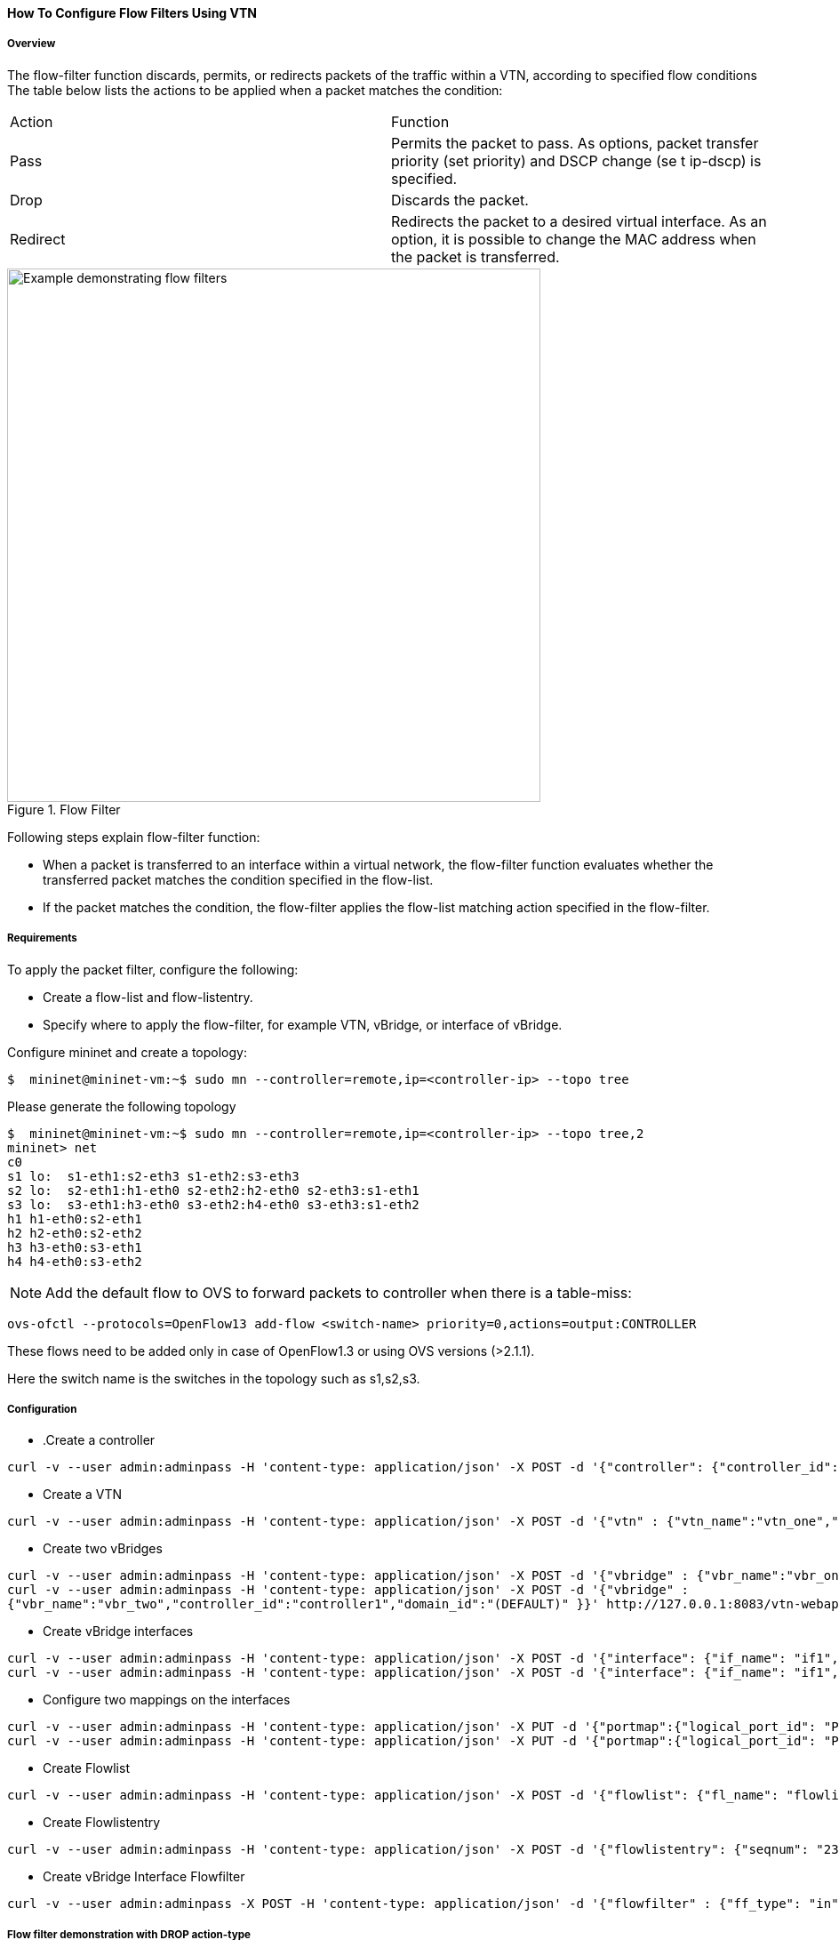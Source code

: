 ==== How To Configure Flow Filters Using VTN

===== Overview
The flow-filter function discards, permits, or redirects packets of the traffic within a VTN, according to specified flow conditions The table below lists the actions to be applied when a packet matches the condition:

[cols="2*"]
|===
| Action | Function
|Pass | Permits the packet to pass.
As options, packet transfer priority (set priority) and DSCP change (se t ip-dscp) is specified.
|Drop | Discards the packet.
|Redirect|Redirects the packet to a desired virtual interface.
As an option, it is possible to change the MAC address when the packet is transferred.
|===

.Flow Filter
image::vtn/flow_filter_example.png["Example demonstrating flow filters",width=600]

Following steps explain flow-filter function:

* When a packet is transferred to an interface within a virtual network, the flow-filter function
evaluates whether the transferred packet matches the condition specified in the flow-list.
* If the packet matches the condition, the flow-filter applies the flow-list matching action
specified in the flow-filter.

===== Requirements
To apply the packet filter, configure the following:

* Create a flow-list and flow-listentry.
* Specify where to apply the flow-filter, for example VTN, vBridge, or interface of vBridge.

Configure mininet and create a topology:

----
$  mininet@mininet-vm:~$ sudo mn --controller=remote,ip=<controller-ip> --topo tree
----
Please generate the following topology

----
$  mininet@mininet-vm:~$ sudo mn --controller=remote,ip=<controller-ip> --topo tree,2
mininet> net
c0
s1 lo:  s1-eth1:s2-eth3 s1-eth2:s3-eth3
s2 lo:  s2-eth1:h1-eth0 s2-eth2:h2-eth0 s2-eth3:s1-eth1
s3 lo:  s3-eth1:h3-eth0 s3-eth2:h4-eth0 s3-eth3:s1-eth2
h1 h1-eth0:s2-eth1
h2 h2-eth0:s2-eth2
h3 h3-eth0:s3-eth1
h4 h4-eth0:s3-eth2
----

NOTE: Add the default flow to OVS to forward packets to controller when there is a table-miss:

----
ovs-ofctl --protocols=OpenFlow13 add-flow <switch-name> priority=0,actions=output:CONTROLLER
----

These flows need to be added only in case of OpenFlow1.3 or using OVS versions (>2.1.1).

Here the switch name is the switches in the topology such as s1,s2,s3.

===== Configuration
* .Create a controller

----
curl -v --user admin:adminpass -H 'content-type: application/json' -X POST -d '{"controller": {"controller_id": "controller1", "ipaddr":"10.100.9.61", "type": "odc", "version": "1.0", "auditstatus":"enable"}}' http://127.0.0.1:8083/vtn-webapi/controllers
----
* Create a VTN

----
curl -v --user admin:adminpass -H 'content-type: application/json' -X POST -d '{"vtn" : {"vtn_name":"vtn_one","description":"test VTN" }}' http://127.0.0.1:8083/vtn-webapi/vtns.json
----
* Create two vBridges

----
curl -v --user admin:adminpass -H 'content-type: application/json' -X POST -d '{"vbridge" : {"vbr_name":"vbr_one^C"controller_id":"controller1","domain_id":"(DEFAULT)" }}' http://127.0.0.1:8083/vtn-webapi/vtns/vtn_one/vbridges.json
curl -v --user admin:adminpass -H 'content-type: application/json' -X POST -d '{"vbridge" :
{"vbr_name":"vbr_two","controller_id":"controller1","domain_id":"(DEFAULT)" }}' http://127.0.0.1:8083/vtn-webapi/vtns/vtn_one/vbridges.json
----
* Create vBridge interfaces

----
curl -v --user admin:adminpass -H 'content-type: application/json' -X POST -d '{"interface": {"if_name": "if1","description": "if_desc1"}}' http://127.0.0.1:8083/vtn-webapi/vtns/vtn_one/vbridges/vbr_two/interfaces.json
curl -v --user admin:adminpass -H 'content-type: application/json' -X POST -d '{"interface": {"if_name": "if1","description": "if_desc1"}}' http://127.0.0.1:8083/vtn-webapi/vtns/vtn_one/vbridges/vbr_two/interfaces.json
----
* Configure two mappings on the interfaces

----
curl -v --user admin:adminpass -H 'content-type: application/json' -X PUT -d '{"portmap":{"logical_port_id": "PP-OF:00:00:00:00:00:00:00:03-s3-eth1"}}' http://127.0.0.1:8083/vtn-webapi/vtns/vtn_one/vbridges/vbr_two/interfaces/if1/portmap.json
curl -v --user admin:adminpass -H 'content-type: application/json' -X PUT -d '{"portmap":{"logical_port_id": "PP-OF:00:00:00:00:00:00:00:02-s2-eth1"}}' http://127.0.0.1:8083/vtn-webapi/vtns/vtn_one/vbridges/vbr_two/interfaces/if2/portmap.json
----
* Create Flowlist

----
curl -v --user admin:adminpass -H 'content-type: application/json' -X POST -d '{"flowlist": {"fl_name": "flowlist1", "ip_version":"IP"}}' http://127.0.0.1:8083/vtn-webapi/flowlists.json
----
* Create Flowlistentry

----
curl -v --user admin:adminpass -H 'content-type: application/json' -X POST -d '{"flowlistentry": {"seqnum": "233","macethertype": "0x8000","ipdstaddr": "10.0.0.3","ipdstaddrprefix": "2","ipsrcaddr": "10.0.0.2","ipsrcaddrprefix": "2","ipproto": "17","ipdscp": "55","icmptypenum":"232","icmpcodenum": "232"}}' http://127.0.0.1:8083/vtn-webapi/flowlists/flowlist1/flowlistentries.json
----
* Create vBridge Interface Flowfilter

----
curl -v --user admin:adminpass -X POST -H 'content-type: application/json' -d '{"flowfilter" : {"ff_type": "in"}}' http://127.0.0.1:8083/vtn-webapi/vtns/vtn_one/vbridges/vbr_two/interfaces/if1/flowfilters.json
----
===== Flow filter demonstration with DROP action-type

----
curl -v --user admin:adminpass -X POST -H 'content-type: application/json' -d '{"flowfilterentry": {"seqnum": "233", "fl_name": "flowlist1", "action_type":"drop", "priority":"3", "dscp":"55" }}' http://127.0.0.1:8083/vtn-webapi/vtns/vtn_one/vbridges/vbr_two/interfaces/if1/flowfilters/in/flowfilterentries.json
----
===== Verification
As we have applied the action type "drop" , ping should fail.

----
mininet> h1 ping h3
PING 10.0.0.2 (10.0.0.2) 56(84) bytes of data.
From 10.0.0.1 icmp_seq=1 Destination Host Unreachable
From 10.0.0.1 icmp_seq=2 Destination Host Unreachable
----

In controller you can see the DROP action type information as below, here action as DROP.
osgi> readflows 0000000000000003

----
[FlowOnNode[flow =Flow[match = Match [fields={DL_VLAN=DL_VLAN(0), IN_PORT=IN_PORT(OF|1@OF|00:00:00:00:00:00:00:03), DL_DST=DL_DST(4e:08:1d:a6:05:08), DL_SRC=DL_SRC(be:15:00:a4:96:13)}, matches=15], actions = [DROP], priority = 10, id = 0, idleTimeout = 0, hardTimeout = 300], tableId = 0, sec = 18, nsec = 475000000, pkt = 20, byte = 1232], FlowOnNode[flow =Flow[match = Match [fields={DL_VLAN=DL_VLAN(0), IN_PORT=IN_PORT(OF|3@OF|00:00:00:00:00:00:00:03), DL_DST=DL_DST(be:15:00:a4:96:13), DL_SRC=DL_SRC(4e:08:1d:a6:05:08)}, matches=15], actions = [OUTPUT[OF|1@OF|00:00:00:00:00:00:00:03]], priority = 10, id = 0, idleTimeout = 0, hardTimeout = 0], tableId = 0, sec = 18, nsec = 489000000, pkt = 10, byte = 812]]
----

===== Flow filter demonstration with PASS action-type

----
curl -v --user admin:adminpass -X PUT -H 'content-type: application/json' -d '{"flowfilterentry": {"seqnum": "233", "fl_name": "flowlist1", "action_type":"pass", "priority":"3", "dscp":"55" }}' http://127.0.0.1:8083/vtn-webapi/vtns/vtn_one/vbridges/vbr_two/interfaces/if1/flowfilters/in/flowfilterentries/233.json
----
===== Verification

----
mininet> h1 ping h3
PING 10.0.0.3 (10.0.0.3) 56(84) bytes of data.
64 bytes from 10.0.0.3: icmp_req=1 ttl=64 time=0.984 ms
64 bytes from 10.0.0.3: icmp_req=2 ttl=64 time=0.110 ms
64 bytes from 10.0.0.3: icmp_req=3 ttl=64 time=0.098 ms
----

In controller you can see the PASS action type information by executing the following command:

----
 osgi> readflows 0000000000000003
----
